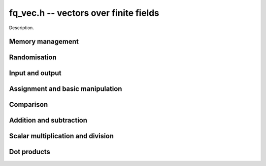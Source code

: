 .. _fq-vec:

**fq_vec.h** -- vectors over finite fields
===============================================================================

Description.

Memory management
--------------------------------------------------------------------------------


.. function:: fq_struct * _fq_vec_init(slong len, const fq_ctx_t ctx)

    Returns an initialised vector of ``fq``'s of given length.

.. function:: void _fq_vec_clear(fq * vec, slong len, const fq_ctx_t ctx)

    Clears the entries of ``(vec, len)`` and frees the space allocated
    for ``vec``.


Randomisation
--------------------------------------------------------------------------------


.. function:: void _fq_vec_randtest(fq_struct * f, flint_rand_t state, slong len, const fq_ctx_t ctx)

    Sets the entries of a vector of the given length to elements of
    the finite field.


Input and output
--------------------------------------------------------------------------------


.. function:: int _fq_vec_fprint(FILE * file, const fq_struct * vec, slong len, const fq_ctx_t ctx)

    Prints the vector of given length to the stream ``file``. The
    format is the length followed by two spaces, then a space separated
    list of coefficients. If the length is zero, only `0` is printed.

    In case of success, returns a positive value.  In case of failure,
    returns a non-positive value.

.. function:: int _fq_vec_print(const fq_struct * vec, slong len, const fq_ctx_t ctx)

    Prints the vector of given length to ``stdout``.

    For further details, see ``_fq_vec_fprint()``.


Assignment and basic manipulation
--------------------------------------------------------------------------------


.. function:: void _fq_vec_set(fq_struct * vec1, const fq_struct * vec2, slong len2, const fq_ctx_t ctx)

    Makes a copy of ``(vec2, len2)`` into ``vec1``.

.. function:: void _fq_vec_swap(fq_struct * vec1, fq_struct * vec2, slong len2, const fq_ctx_t ctx)

    Swaps the elements in ``(vec1, len2)`` and ``(vec2, len2)``.

.. function:: void _fq_vec_zero(fq_struct * vec, slong len, const fq_ctx_t ctx)

    Zeros the entries of ``(vec, len)``.

.. function:: void _fq_vec_neg(fq_struct * vec1, const fq_struct * vec2, slong len2, const fq_ctx_t ctx)

    Negates ``(vec2, len2)`` and places it into ``vec1``.


Comparison
--------------------------------------------------------------------------------


.. function:: int _fq_vec_equal(const fq_struct * vec1, const fq_struct * vec2, slong len, const fq_ctx_t ctx)

    Compares two vectors of the given length and returns `1` if they are
    equal, otherwise returns `0`.

.. function:: int _fq_vec_is_zero(const fq_struct * vec, slong len, const ctx_ctx)

    Returns `1` if ``(vec, len)`` is zero, and `0` otherwise.


Addition and subtraction
--------------------------------------------------------------------------------


.. function:: void _fq_vec_add(fq_struct * res, const fq_struct * vec1, const fq_struct * vec2, slong len2, const fq_ctx_t ctx)

    Sets ``(res, len2)`` to the sum of ``(vec1, len2)``
    and ``(vec2, len2)``.

.. function:: void _fq_vec_sub(fq_struct * res, const fq_struct * vec1, const fq_struct * vec2, slong len2, const fq_ctx_t ctx)

    Sets ``(res, len2)`` to ``(vec1, len2)`` minus ``(vec2, len2)``.


Scalar multiplication and division
--------------------------------------------------------------------------------

.. function:: void _fq_vec_scalar_addmul_fq(fq_struct * vec1, const fq_struct * vec2, slong len2, const fq_t c, const fq_ctx_t ctx)

    Adds ``(vec2, len2)`` times `c` to ``(vec1, len2)``, where
    `c` is a ``fq_t``.

.. function:: void _fq_vec_scalar_submul_fq(fq_struct * vec1, const fq_struct * vec2, slong len2, const fq_t c, const fq_ctx_t ctx)

    Subtracts ``(vec2, len2)`` times `c` from ``(vec1, len2)``,
    where `c` is a ``fq_t``.


Dot products
--------------------------------------------------------------------------------


.. function:: void _fq_vec_dot(fq_t res, const fq_struct * vec1, const fq_struct * vec2, slong len2, const fq_ctx_t ctx)

    Sets ``res`` to the dot product of (``vec1``, ``len``)
    and (``vec2``, ``len``).

